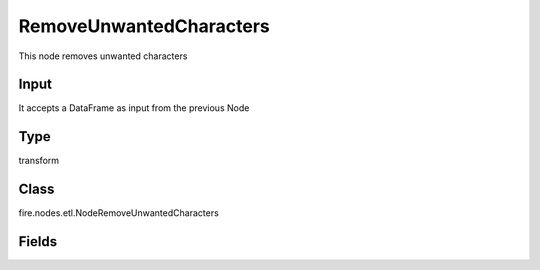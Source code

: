 RemoveUnwantedCharacters
=========== 

This node removes unwanted characters

Input
--------------
It accepts a DataFrame as input from the previous Node

Type
--------- 

transform

Class
--------- 

fire.nodes.etl.NodeRemoveUnwantedCharacters

Fields
--------- 

.. list-table::
      :widths: 10 5 10
      :header-rows: 1
      * - Name
        - Title
        - Description
      * - inputCols
        - Input Columns
        - Input columns
      * - removeWhitespaces
        - Remove whitespaces
        - Removes white space
      * - removeLetters
        - Remove letters
        - Removes letters
      * - removeDigits
        - Remove digits
        - Removes digits
      * - removeSigns
        - Remove signs
        - Removes signs
      * - removeCommas
        - Remove commas
        - Removes commas




